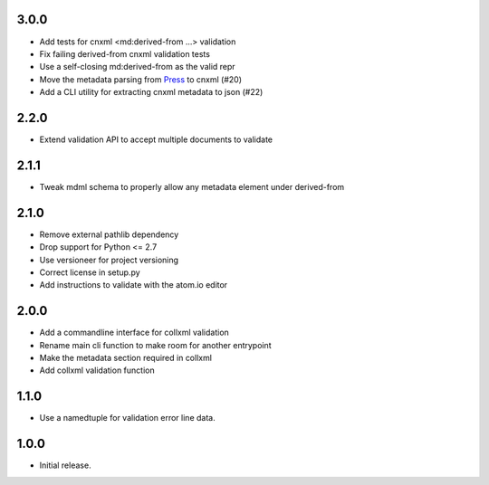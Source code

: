 .. Use the following to start a new version entry:

   |version|
   ----------------------

   - feature message

3.0.0
-----

- Add tests for cnxml <md:derived-from ...> validation
- Fix failing derived-from cnxml validation tests
- Use a self-closing md:derived-from as the valid repr
- Move the metadata parsing from
  `Press <https://github.com/openstax/cnx-press>`_ to cnxml (#20)
- Add a CLI utility for extracting cnxml metadata to json (#22)

2.2.0
-----

- Extend validation API to accept multiple documents to validate

2.1.1
-----

- Tweak mdml schema to properly allow any metadata element under derived-from

2.1.0
-----

- Remove external pathlib dependency
- Drop support for Python <= 2.7
- Use versioneer for project versioning
- Correct license in setup.py
- Add instructions to validate with the atom.io editor

2.0.0
-----

- Add a commandline interface for collxml validation
- Rename main cli function to make room for another entrypoint
- Make the metadata section required in collxml
- Add collxml validation function

1.1.0
-----

- Use a namedtuple for validation error line data.

1.0.0
-----

- Initial release.
